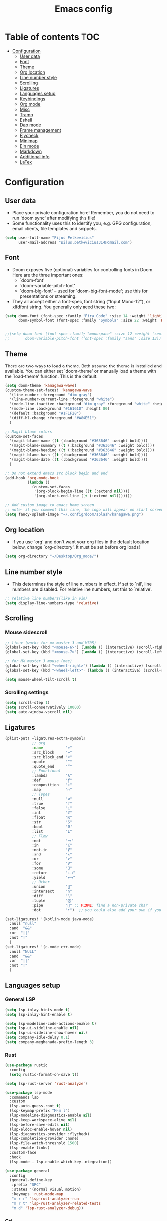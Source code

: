 #+TITLE: Emacs config
#+PROPERTY: header-args :tangle config.el
* Table of contents :TOC:
- [[#configuration][Configuration]]
  - [[#user-data][User data]]
  - [[#font][Font]]
  - [[#theme][Theme]]
  - [[#org-location][Org location]]
  - [[#line-number-style][Line number style]]
  - [[#scrolling][Scrolling]]
  - [[#ligatures][Ligatures]]
  - [[#languages-setup][Languages setup]]
  - [[#keybindings][Keybindings]]
  - [[#org-mode][Org mode]]
  - [[#misc][Misc]]
  - [[#tramp][Tramp]]
  - [[#eshell][Eshell]]
  - [[#dap-mode][Dap mode]]
  - [[#frame-management][Frame management]]
  - [[#flycheck][Flycheck]]
  - [[#minimap][Minimap]]
  - [[#ein-mode][Ein mode]]
  - [[#markdown][Markdown]]
  - [[#additional-info][Additional info]]
  - [[#latex][LaTex]]

* Configuration
** User data
- Place your private configuration here! Remember, you do not need to run 'doom sync' after modifying this file!
- Some functionality uses this to identify you, e.g. GPG configuration, email clients, file templates and snippets.
#+begin_src emacs-lisp :tangle yes
(setq user-full-name "Pijus Petkevičius"
      user-mail-address "pijus.petkevicius314@gmail.com")
#+end_src
** Font
- Doom exposes five (optional) variables for controlling fonts in Doom. Here are the three important ones:
  + `doom-font'
  + `doom-variable-pitch-font'
  + `doom-big-font' -- used for `doom-big-font-mode'; use this for presentations or streaming.

- They all accept either a font-spec, font string ("Input Mono-12"), or xlfdfont string. You generally only need these two:
#+begin_src emacs-lisp :tangle yes
(setq doom-font (font-spec :family "Fira Code" :size 14 :weight 'light)
      doom-symbol-font (font-spec :family "Symbola" :size 22 :weight 'Regular))


;;(setq doom-font (font-spec :family "monospace" :size 12 :weight 'semi-light)
;;       doom-variable-pitch-font (font-spec :family "sans" :size 13))
#+end_src

#+RESULTS:

** Theme
There are two ways to load a theme. Both assume the theme is installed and available. You can either set `doom-theme' or manually load a theme with the `load-theme' function. This is the default:
#+begin_src emacs-lisp :tangle yes
(setq doom-theme 'kanagawa-wave)
(custom-theme-set-faces! 'kanagawa-wave
  '(line-number :foreground "dim gray")
  '(line-number-current-line :foreground "white")
  '(mode-line-inactive :background "dim gray" :foreground "white" :height 80)
  '(mode-line :background "#16161D" :height 80)
  '(default :background "#1F1F28")
  '(diff-hl-change :foreground "#A86E51")
  )

;; Magit blame colors
(custom-set-faces
  '(magit-blame-name ((t (:background "#363646" :weight bold))))
  '(magit-blame-summary ((t (:background "#363646" :weight bold))))
  '(magit-blame-heading ((t (:background "#363646" :weight bold))))
  '(magit-blame-hash ((t (:background "#363646" :weight bold))))
  '(magit-blame-date ((t (:background "#363646" :weight bold))))
  )

;; Do not extend emacs src block begin and end
(add-hook 'org-mode-hook
          (lambda ()
            (custom-set-faces
             '(org-block-begin-line ((t (:extend nil))))
             '(org-block-end-line ((t (:extend nil)))))))

;; Add custom image to emacs home screen
;; note- if you comment this line, the logo will appear on start screen, but opening new buffer, window, etc. will show doom logo
(setq fancy-splash-image "~/.config/doom/splash/kanagawa.png")

#+end_src

#+RESULTS:
: ~/.config/doom/splash/kanagawa.png

** Org location
- If you use `org' and don't want your org files in the default location below, change `org-directory'. It must be set before org loads!
#+begin_src emacs-lisp :tangle yes
(setq org-directory "~/Desktop/Org_mode/")
#+end_src

#+RESULTS:
: ~/Desktop/Org_mode/

#+end_src
** Line number style
- This determines the style of line numbers in effect. If set to `nil', line numbers are disabled. For relative line numbers, set this to `relative'.
#+begin_src emacs-lisp :tangle yes
;; relative line numbers(like in vim)
(setq display-line-numbers-type 'relative)
#+end_src

#+RESULTS:
: relative

** Scrolling
*** Mouse sidescroll
#+begin_src emacs-lisp :tangle yes
;; linux (works for mx master 3 and M705)
(global-set-key (kbd "<mouse-6>") (lambda () (interactive) (scroll-right 6)))
(global-set-key (kbd "<mouse-7>") (lambda () (interactive) (scroll-left 6)))

;; for MX master 3 mouse (mac)
(global-set-key (kbd "<wheel-right>") (lambda () (interactive) (scroll-left 6)))
(global-set-key (kbd "<wheel-left>") (lambda () (interactive) (scroll-right 6)))

(setq mouse-wheel-tilt-scroll t)
#+end_src

#+RESULTS:
: t

*** Scrolling settings
#+begin_src emacs-lisp :tangle yes
(setq scroll-step 1)
(setq scroll-conservatively 10000)
(setq auto-window-vscroll nil)
#+end_src

** Ligatures
#+begin_src emacs-lisp :tangle yes
(plist-put! +ligatures-extra-symbols
            ;; org
            :name          "»"
            :src_block     "»"
            :src_block_end "«"
            :quote         "“"
            :quote_end     "”"
            ;; Functional
            :lambda        "λ"
            :def           "ƒ"
            :composition   "∘"
            :map           "↦"
            ;; Types
            :null          "∅"
            :true          "⊤"
            :false         "⊥"
            :int           "ℤ"
            :float         "ℝ"
            :str           "S"
            :bool          "𝔹"
            :list          "L"
            ;; Flow
            :not           "￢"
            :in            "∈"
            :not-in        "∉"
            :and           "∧"
            :or            "∨"
            :for           "∀"
            :some          "∃"
            :return        "⟼"
            :yield         "⟻"
            ;; Other
            :union         "⋃"
            :intersect     "∩"
            :diff          "∖"
            :tuple         "⨂"
            :pipe          "" ;; FIXME: find a non-private char
            :dot           "•")  ;; you could also add your own if you want

(set-ligatures! '(kotlin-mode java-mode)
  :null "null"
  :and  "&&"
  :or  "||"
  :not "!"
  )
(set-ligatures! '(c-mode c++-mode)
  :null "NULL"
  :and  "&&"
  :or  "||"
  :not "!"
  )
#+end_src

#+RESULTS:

** Languages setup
*** General LSP
#+begin_src emacs-lisp :tangle yes
(setq lsp-inlay-hints-mode t)
(setq lsp-inlay-hint-enable t)

(setq lsp-modeline-code-actions-enable t)
(setq lsp-ui-sideline-enable nil)
(setq lsp-ui-sideline-show-hover nil)
(setq company-idle-delay 0.1)
(setq company-meghanada-prefix-length 3)
#+end_src

#+RESULTS:
: t

*** Rust
#+begin_src emacs-lisp :tangle yes
(use-package rustic
  :config
  (setq rustic-format-on-save t))

(setq lsp-rust-server 'rust-analyzer)

(use-package lsp-mode
  :commands lsp
  :custom
  (lsp-auto-guess-root t)
  (lsp-keymap-prefix "M-m l")
  (lsp-modeline-diagnostics-enable nil)
  (lsp-keep-workspace-alive nil)
  (lsp-before-save-edits nil)
  (lsp-eldoc-enable-hover nil)
  (lsp-diagnostics-provider :flycheck)
  (lsp-completion-provider :none)
  (lsp-file-watch-threshold 1500)
  (lsp-enable-links)
  :custom-face
  :hook
  (lsp-mode . lsp-enable-which-key-integration))

(use-package general
  :config
  (general-define-key
   :prefix "SPC"
   :states '(normal visual motion)
   :keymaps 'rust-mode-map
   "m r r" 'lsp-rust-analyzer-run
   "m r t" 'lsp-rust-analyzer-related-tests
   "m d" 'lsp-rust-analyzer-debug))
#+end_src

#+RESULTS:
: t

*** C#
#+begin_src emacs-lisp :tangle yes
(use-package omnisharp
  :after company
  :init
  (add-to-list 'company-backends 'company-omnisharp)
  (add-hook 'csharp-mode-hook 'my-csharp-mode-setup)
  :config
  (defun my-csharp-mode-setup ()
     (omnisharp-mode)
     (company-mode)
     (flycheck-mode)
     (setq c-indent-level 4)
     (setq c-basic-offset 4)
     (setq tab-width 4)
     (setq evil-shift-width 4)
     (setq indent-tabs-mode nil)
     (setq c-syntactic-indentation t)
     (setq truncate-lines t)
     ;; Customizing indentation for K&R style in C#
     (setq c-offsets-alist
           '((statement-cont . 4)         ;; Continuation line indentation
             (substatement-open . 0)      ;; No extra indent for { after control statements
             (inline-open . 0)            ;; No indent for { in inline functions
             (block-open . 0)             ;; Same here for blocks
             (brace-list-open . 0)        ;; No indent for { in lists
             (brace-list-close . 0)       ;; No indent for } in lists
             (brace-entry-open . 0)))     ;; No indent for { in brace entries

     (add-hook 'csharp-mode-hook 'format-all-mode)
     (setq format-all-formatters
           '((csharp-mode . "clang-format")))
     )
  :bind (("C-c C-d" . 'omnisharp-run-code-action-refactoring)))
#+end_src

#+RESULTS:

** Keybindings
*** Open external file explorer
#+begin_src emacs-lisp :tangle yes
(defun open-external-file-explorer ()
  "Opens file explorer in the current directory"
  (interactive)
  (call-process-shell-command "dolphin . &" nil 0))
(global-set-key (kbd "<f3>") 'open-external-file-explorer)
#+end_src

*** Open external terminal
#+begin_src emacs-lisp :tangle yes
(defun open-external-terminal ()
  "Opens external terminal in the current directory"
  (interactive)
  (call-process-shell-command "alacritty  &" nil 0))
(global-set-key (kbd "<f1>") 'open-external-terminal)
#+end_src

#+RESULTS:
: open-external-terminal

*** Find file
#+begin_src emacs-lisp :tangle yes
(use-package! projectile
  :config
  ;; Bind s-S-o to find file in project using projectile (command+shift+o)
  ;; mac
  (map! :desc "Open Find file in the project"
        "s-O" #'projectile-find-file))

  ;; linux
  (bind-key* "C-S-o" 'projectile-find-file)

#+end_src

#+RESULTS:
: projectile-find-file

*** Find current file in directory
#+begin_src emacs-lisp :tangle yes
(use-package! neotree
  :config
  ;; Bind s-S-j to open NeoTree to the current file's location (command+shift+j)
  ;; mac
  (map! :desc "Open NeoTree at current file"
        "s-J" #'+neotree/find-this-file))


  ;; linux
  (bind-key* "C-S-j" '+neotree/find-this-file)
#+end_src

#+RESULTS:
: +neotree/find-this-file

*** Find references in project
#+begin_src emacs-lisp :tangle yes
(defun find-references-under-cursor ()
  "Find references of the word under the cursor using projectile-find-references"
  (interactive)
  (let (word (get-string-under-cursor))
    (if word
        (projectile-find-references word)
      (projectile-find-references)
      )
    )
  )

(defun get-string-under-cursor ()
  "Get the string (including underscores) under the cursor."
  (interactive)
  (bounds-of-thing-at-point 'symbol)
  )

;; mac
(map! :desc "Find references of the word under cursor in the project"
      "s-F" 'find-references-under-cursor)

;; linux
(bind-key* "C-S-f" 'find-references-under-cursor)
#+end_src

#+RESULTS:
: find-references-under-cursor

*** Find definition under cursor
#+begin_src emacs-lisp :tangle yes
(global-set-key [f12] 'xref-find-definitions)

;; mac
(map! :desc "Find definition under cursor"
      "s-<mouse-1>" 'xref-find-definitions)

;; linux
(map! :desc "Find definition under cursor"
      "S-s-<mouse-1>" 'xref-find-definitions)
#+end_src

#+RESULTS:

*** Open file vertically
#+begin_src emacs-lisp :tangle yes
(map! :desc "Split window vertically"
      "C-\\" 'evil-window-vsplit)
#+end_src

#+RESULTS:

*** Comment code
#+begin_src emacs-lisp :tangle yes
(map! :desc "Comment code in the file"
      "C-/" 'comment-line)
#+end_src

#+RESULTS:
*** Format whole buffer
#+begin_src emacs-lisp :tangle yes
;; TODO
(use-package format-all
  :ensure t
  :hook
  ((json-mode . format-all-mode)
   (typescript-mode . format-all-mode)
   (svelte-mode . format-all-mode)))

;; Mac
(map! :desc "Format region or buffer"
      "s-L" `+format/region-or-buffer)

;; linux
(bind-key* "C-S-l" '+format/region-or-buffer)
#+end_src

#+RESULTS:
: +format/region-or-buffer

*** Blame of one line
#+begin_src emacs-lisp :tangle yes
(setq! git-messenger:use-magit-popup t)
(map! :desc "Show git blame under the cursor"
      "s-B" 'git-messenger:popup-message)
#+end_src

#+RESULTS:

*** Ctrl-tab for buffer switching
#+begin_src emacs-lisp
;; seems to override any other existing commands
(bind-key* "C-<tab>" 'next-buffer)
(bind-key* "C-S-<tab>" 'previous-buffer)
;; for linux
(bind-key* "C-<iso-lefttab>" 'previous-buffer)
#+end_src

#+RESULTS:
: previous-buffer

** Org mode
*** Calendar settings
#+begin_src emacs-lisp :tangle yes
(setq european-calendar-style 't)
(setq calendar-week-start-day 1);; weeks start on monday
#+end_src

*** TODO modes
#+begin_src emacs-lisp :tangle yes
(after! org
  (setq org-todo-keywords
        '((sequence "TODO(t)"
           "PROJ(p)"
           "LOOP(R)"
           "STRT(s)"
           "WAIT(w)"
           "LECTURE(l)"
           "ROUTINE(r)"
           "HOLD(h)"
           "IDEA(i)"
           "|"
           "DONE(d)"
           "KILL(k)")
          (sequence "[ ](T)" "[-](S)" "[?](W)" "|" "[X](D)")
          (sequence "|" "OKAY(o)" "YES(y)" "NO(n)")))
  (setq org-todo-keyword-faces
        '(("[-]" . +org-todo-active)
          ("STRT" . +org-todo-active)
          ("[?]" . +org-todo-onhold)
          ("WAIT" . +org-todo-onhold)
          ("HOLD" . +org-todo-onhold)
          ("PROJ" . +org-todo-project)
          ("LECTURE" . (:foreground "orange"))
          ("ROUTINE" . (:foreground "violet"))
          ("NO" . +org-todo-cancel)
          ("KILL" . +org-todo-cancel)))
  )
#+end_src

*** Org bullets
#+begin_src emacs-lisp :tangle yes
(require 'org-checklist)
(require 'org-bullets)
(add-hook 'org-mode-hook (lambda () (org-bullets-mode 1)))
(setq org-bullets-bullet-list '("◉" "○"))
#+end_src
#+RESULTS:
| ◉ | ○ |

** Misc
#+begin_src emacs-lisp :tangle yes
(save-place-mode 1)
(yas-global-mode 1)

;; rainbow mode for braces
(add-hook 'c-mode-hook #'rainbow-mode)
;; scrolling in pdf file
(setq doc-view-continuous t)

#+end_src

#+RESULTS:
: t

** Tramp
#+begin_src emacs-lisp :tangle yes
(with-eval-after-load 'tramp
  (eval-when-compile (require 'tramp))
  (add-to-list 'tramp-remote-path 'tramp-own-remote-path)
  (setq tramp-completion-use-auth-sources nil)
  ;; (setq rustic-format-on-save nil)
  )

(after! tramp-mode
  (setq projectile-mode-line "Projectile")
  ;; (setq rustic-format-on-save nil)
  (setq tramp-completion-method 'fuzzy)
  (setq completion-ignore-case t)
  (setq tramp-default-remote-shell "/bin/bash")
  )
#+end_src

#+RESULTS:

** Eshell
#+begin_src emacs-lisp :tangle yes
(after! eshell
    (setq eshell-banner-message
        (format "%s %s\n"
            (propertize (format " %s " (string-trim (buffer-name)))
                'face 'doom-modeline-panel)
            (propertize
                (current-time-string)
                'face 'font-lock-keyword-face
            )
         )
    )
)
;; (defun eshell_toggle  (arg &optional command)
;;   "Toggle eshell popup window."
;;   (interactive "P")
;;   (let ((eshell-buffer
;;          (get-buffer-create
;;           (format "*doom:eshell-popup:%s*"
;;                   (if (bound-and-true-p persp-mode)
;;                       (safe-persp-name (get-current-persp))
;;                     "main"))))
;;         confirm-kill-processes
;;         current-prefix-arg)
;;     (when arg
;;       (when-let (win (get-buffer-window eshell-buffer))
;;         (delete-window win))
;;       (when (buffer-live-p eshell-buffer)
;;         (with-current-buffer eshell-buffer
;;           (fundamental-mode)
;;           (erase-buffer))))
;;     (if-let (win (get-buffer-window eshell-buffer))
;;         (let (confirm-kill-processes)
;;           (delete-window win)
;;           (ignore-errors (kill-buffer eshell-buffer)))
;;       (with-current-buffer eshell-buffer
;;         (doom-mark-buffer-as-real-h)
;;         (if (eq major-mode 'eshell-mode)
;;             (run-hooks 'eshell-mode-hook)
;;           (eshell-mode))
;;         (when command
;;           (+eshell-run-command command eshell-buffer)))
;;       (pop-to-buffer eshell-buffer))))

;; (defun custom-eshell-toggle ()
;;   "Toggle Eshell: Focus it if it is open but not focused, or open it if it doesn't exist, or close it if it is focused."
;;   (interactive)
;;       (let ((eshell-buffer (cl-find-if (lambda (buf)
;;                                          (with-current-buffer buf
;;                                            (eq major-mode 'eshell-mode)))
;;                                        (buffer-list))))
;;         (cond
;;          ;; If eshell is open and focused, close it
;;          ((and eshell-buffer (eq (current-buffer) eshell-buffer))
;;           ((eshell_toggle ())))

;;          ;; If eshell is open but not focused, switch to it
;;          ((and eshell-buffer (not (eq (current-buffer) eshell-buffer)))
;;           (switch-to-buffer eshell-buffer))

;;          ;; If eshell is not open, create a new eshell buffer
;;          ((eshell_toggle ())))))

;; (map! :n "SPC o e" nil)

;; (map! :desc "custom toggle eshell"
      ;; "SPC o z" 'eshell_toggle)
#+end_src

#+RESULTS:
: custom-eshell-toggle

** Dap mode
#+begin_src emacs-lisp :tangle yes
(setq dap-auto-configure-features '(sessions locals breakpoints))
(defun my/delete-buffers-by-mode (mode)
  "Delete all buffers with the given major mode."
  (dolist (buf (buffer-list))
    (with-current-buffer buf
      (when (eq major-mode mode)
        (kill-buffer buf)))))

(defun my/delete-dap-buffers-on-termination (&rest _args)
  "Delete buffers with dap-mode when dap session terminates."
  (my/delete-buffers-by-mode 'special-mode))

(add-hook 'dap-terminated-hook 'my/delete-dap-buffers-on-termination)
(add-hook 'dap-terminated-hook #'doom-modeline-update-debug-dap)


(defvar my-eshell-was-active nil
  "Flag to remember if any Eshell buffer was active before starting DAP.")

(defun my/dap-start-hook ()
  "Hook to toggle Eshell off when starting DAP by checking all existing buffers."
  (let ((eshell-buffer (cl-find-if (lambda (buf)
                                    (with-current-buffer buf
                                      (eq major-mode 'eshell-mode)))
                                  (buffer-list))))
    (when eshell-buffer
      (setq my-eshell-was-active t)
      (eshell/toggle))))

(defun my/dap-end-hook ()
  "Hook to toggle Eshell back on if it was active before DAP."
  (when my-eshell-was-active
    (eshell/toggle)
    (setq my-eshell-was-active nil)))

;; Hook into DAP mode
(add-hook 'dap-session-started-hook 'my/dap-start-hook)
(add-hook 'dap-session-terminated-hook 'my/dap-end-hook)

(after! dap-mode
  (require 'dap-cpptools)

  (add-hook 'rustic-mode-hook (lambda ()
                                (dap-register-debug-template "Rust LLDB Debug Configuration"
	                                                     (list :type "cppdbg"
	                                                           :request "launch"
	                                                           :name "Rust::Run"
	                                                           :MIMode "lldb"
                                                                   :targetarchitecture "arm"
	                                                           :gdbpath "rust-lldb"
	                                                           ;; :program (concat (projectile-project-root) "target/debug/" (projectile-project-name)) ;; Requires that the rust project is a project in projectile
	                                                           ;; :cwd (projectile-project-root)
                                                                   :program "${workspaceFolder}/target/debug/${workspaceFolderBasename}"
                                                                   :cwd "${workspaceFolder}"
	                                                           :environment []
                                                                   ))))

  (setq lsp-rust-analyzer-debug-lens-extra-dap-args
        `(:MIMode "lldb"
          ;; :miDebuggerPath "rust-gdb"
          ;; :miDebuggerPath "rust-lldb"
          :stopAtEntry t
          :externalConsole
          :json-false))

  (with-eval-after-load 'dap-mode
    (setq dap-default-terminal-kind "integrated")
    (dap-auto-configure-mode +1))

  (map! :map dap-mode-map
        :leader
        :prefix ("d" . "dap")
        ;; basics
        :desc "dap next"          "n" #'dap-next
        :desc "dap step in"       "i" #'dap-step-in
        :desc "dap step out"      "o" #'dap-step-out
        :desc "dap continue"      "c" #'dap-continue
        :desc "dap hydra"         "h" #'dap-hydra
        :desc "dap debug restart" "r" #'dap-debug-restart
        :desc "dap debug"         "s" #'dap-debug
        :desc "dap disconnect"    "q" #'dap-disconnect

        ;; debug
        :prefix ("dd" . "Debug")
        :desc "dap debug recent"  "r" #'dap-debug-recent
        :desc "dap debug last"    "l" #'dap-debug-last

        ;; eval
        :prefix ("de" . "Eval")
        :desc "eval"                "e" #'dap-eval
        :desc "eval region"         "r" #'dap-eval-region
        :desc "eval thing at point" "s" #'dap-eval-thing-at-point
        :desc "add expression"      "a" #'dap-ui-expressions-add
        :desc "remove expression"   "d" #'dap-ui-expressions-remove

        :prefix ("db" . "Breakpoint")
        :desc "dap breakpoint toggle"      "b" #'dap-breakpoint-toggle
        :desc "dap breakpoint condition"   "c" #'dap-breakpoint-condition
        :desc "dap breakpoint hit count"   "h" #'dap-breakpoint-hit-condition
        :desc "dap breakpoint log message" "l" #'dap-breakpoint-log-message))

#+end_src

** Frame management
#+RESULTS:
#+begin_src emacs-lisp :tangle yes
(defun open-buffer-in-new-frame-and-close-original ()
  "Move the current buffer to a new frame and close the window in the original frame."
  (interactive)
  (let ((buffer (current-buffer)))
    (select-frame (make-frame-command)) ; Create a new frame and switch to it
    (switch-to-buffer buffer)           ; Switch to the current buffer
    (delete-window)))                   ; Close the original window in the main frame
#+end_src

#+RESULTS:
: open-buffer-in-new-frame-and-close-original

#+begin_src emacs-lisp :tangle yes
(defun move-buffer-to-existing-frame ()
  "Move the current buffer to another existing frame if one exists."
  (interactive)
  (let ((buffer (current-buffer))
        (frames (delq (selected-frame) (frame-list)))) ; All frames except the current one
    (if frames
        (progn
          (select-frame-set-input-focus (car frames)) ; Switch to the first other frame
          (switch-to-buffer buffer)
          (delete-window)) ; Close the window in the original frame
      (message "No other frames exist."))))

#+end_src

#+RESULTS:
: move-buffer-to-existing-frame

** Flycheck
#+begin_src emacs-lisp :tangle yes
(with-eval-after-load 'rust-mode
  (add-hook 'flycheck-mode-hook #'flycheck-rust-setup)
  (add-hook 'flycheck-mode-hook #'flycheck-inline-mode)
  (add-hook 'lsp-diagnostics-mode-hook #'flycheck-inline-mode)
  (setq-default flycheck-rust-checker 'rustic-clippy)
  )
 #+end_src

  #+RESULTS:
  : rustic-clippy

** Minimap
 #+begin_src emacs-lisp :tangle yes
(setq minimap-window-location 'right)
(custom-set-faces
 '(minimap-active-region-background
   ((t (:background "#363646")))))
 #+end_src

 #+RESULTS:

** Ein mode
#+begin_src emacs-lisp :tangle yes
(setq ein:output-area-inlined-images t)
(setq ein:markdown-enable-math t)

(custom-set-faces
 '(ein:basecell-input-area-face
   ((t (:background "#363646"))))
 )

(map! :map ein-mode-map
      :leader
      :prefix ("j" . "ein (jupyter)")
      ;; basics
      :desc "ein execute above"          "a" #'ein:worksheet-execute-all-cells-above
      :desc "ein execute below"          "b" #'ein:worksheet-execute-all-cells-below
      :desc "run ein server"             "r" #'ein:run
      :desc "ein rename notebook"        "R" #'ein:notebook-rename-command-km
      :desc "save jupyter"               "s" #'ein:notebook-save-notebook-command-km
      :desc "stop ein server"            "q" #'ein:stop
      :desc "ein execute all"            "x" #'ein:worksheet-execute-all-cells

      ;; cell
      :prefix ("jc" . "Debug")
      :desc "ein new cell above"         "a" #'ein:worksheet-insert-cell-above
      :desc "ein new cell below"         "b" #'ein:worksheet-insert-cell-below
      :desc "ein change cell type"       "c" #'ein:worksheet-change-cell-type
      :desc "ein delete current cell"    "d" #'ein:worksheet-delete-cell
      )

(add-hook! 'ein:ipynb-mode-hook
  ;; By adding it to this hook, we can be sure that the server
  ;; won't be started until the buffer is visible (prevents a
  ;; cascade of new processes when opening multiple *.ipynb files
  ;; all at once.
  (add-hook 'doom-switch-buffer-hook #'ein:process-open-notebook nil 'local))
#+end_src

#+RESULTS:

** Markdown
#+begin_src emacs-lisp tangle :yes
 (defvar nb/current-line '(0 . 0)
   "(start . end) of current line in current buffer")
 (make-variable-buffer-local 'nb/current-line)

 (defun nb/unhide-current-line (limit)
   "Font-lock function"
   (let ((start (max (point) (car nb/current-line)))
         (end (min limit (cdr nb/current-line))))
     (when (< start end)
       (remove-text-properties start end
                       '(invisible t display "" composition ""))
       (goto-char limit)
       t)))

 (defun nb/refontify-on-linemove ()
   "Post-command-hook"
   (let* ((start (line-beginning-position))
          (end (line-beginning-position 2))
          (needs-update (not (equal start (car nb/current-line)))))
     (setq nb/current-line (cons start end))
     (when needs-update
       (font-lock-fontify-block 3))))

 (defun nb/markdown-unhighlight ()
   "Enable markdown concealling"
   (interactive)
   (markdown-toggle-markup-hiding 'toggle)
   (font-lock-add-keywords nil '((nb/unhide-current-line)) t)
   (add-hook 'post-command-hook #'nb/refontify-on-linemove nil t))

 (add-hook 'markdown-mode-hook #'nb/markdown-unhighlight)
#+end_src

#+RESULTS:
| doom--setq-fill-nobreak-predicate-for-markdown-mode-h | (lambda nil (setq markdown-enable-math t) (setq font-latex-match-script nil) (preview-mode 1)) | nb/markdown-unhighlight | +lookup--init-markdown-mode-handlers-h | evil-markdown-mode | doom--enable-+javascript-npm-mode-in-markdown-mode-h | +corfu-add-cape-elisp-block-h |

** Additional info
- Here are some additional functions/macros that could help you configure Doom:
  + `load!' for loading external *.el files relative to this one
  + `use-package!' for configuring packages
  + `after!' for running code after a package has loaded
  + `add-load-path!' for adding directories to the `load-path', relative to this file. Emacs searches the `load-path' when you load packages with `require' or `use-package'.
  + `map!' for binding new keys
- To get information about any of these functions/macros, move the cursor over the highlighted symbol at press 'K' (non-evil users must press 'C-c c k').
- This will open documentation for it, including demos of how they are used.
- You can also try 'gd' (or 'C-c c d') to jump to their definition and see how they are implement
(add-to-list 'tramp-remote-path 'tramp-own-remote-path)
** LaTex
#+begin_src emacs-lisp :tangle yes
(setenv "PATH" (concat ":/Library/TeX/texbin/" (getenv "PATH")))
(add-to-list 'exec-path "/Library/TeX/texbin/")

(add-hook 'org-mode-hook 'org-fragtog-mode)

(after! org
  (map! :map org-mode-map
        :localleader
        :desc "Toggle centered-window-mode"
        "w" #'centered-window-mode))

(setq org-format-latex-options
              (plist-put org-format-latex-options :scale 1.7))

(setq org-highlight-latex-and-related '(latex script entities))


#+end_src

#+RESULTS:
| latex | script | entities |
